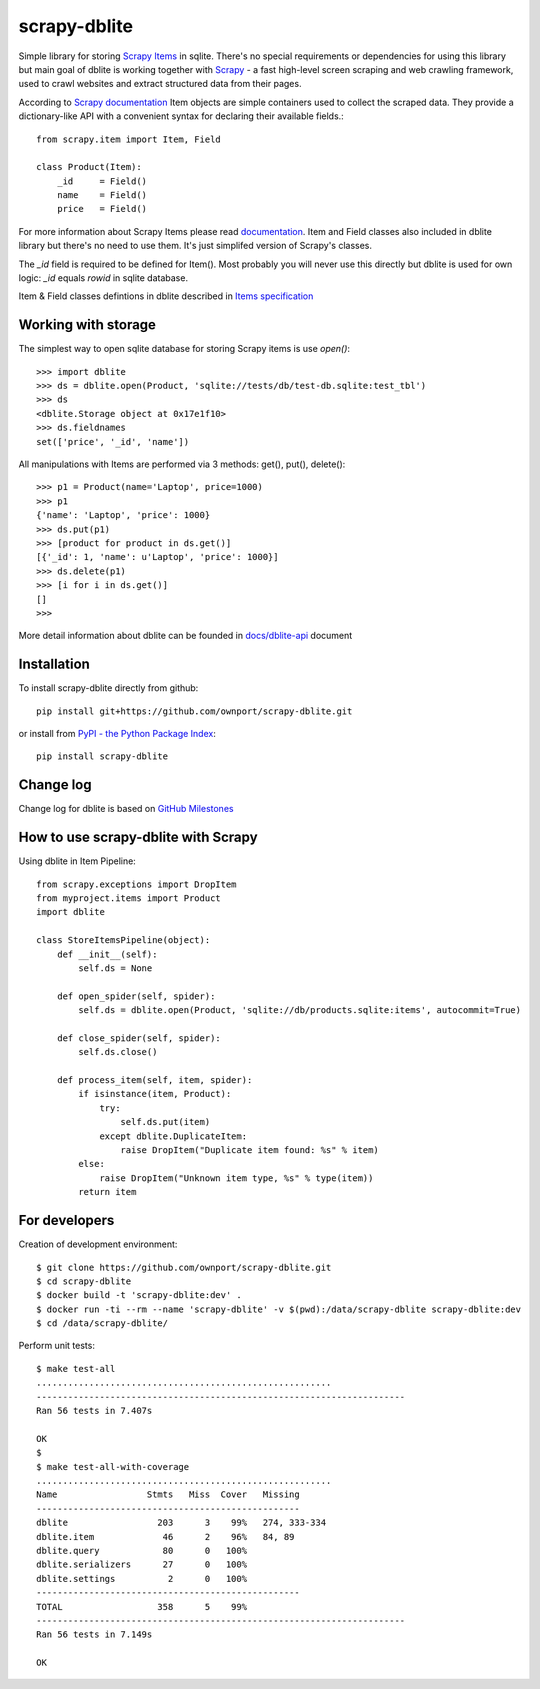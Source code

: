scrapy-dblite
=============

Simple library for storing `Scrapy Items <http://doc.scrapy.org/en/latest/topics/items.html>`_ in sqlite. There's no special requirements or dependencies for using this library but main goal of dblite is working together with `Scrapy <http://scrapy.org/>`_ - a fast high-level screen scraping and web crawling framework, used to crawl websites and extract structured data from their pages.

According to `Scrapy documentation <http://doc.scrapy.org/en/latest/>`_ Item objects are simple containers used to collect the scraped data. They provide a dictionary-like API with a convenient syntax for declaring their available fields.::

    from scrapy.item import Item, Field

    class Product(Item):
        _id     = Field()
        name    = Field()
        price   = Field()

For more information about Scrapy Items please read `documentation <http://doc.scrapy.org/en/latest/topics/items.html>`_. Item and Field classes also included in dblite library but there's no need to use them. It's just simplifed version of Scrapy's classes. 

The *_id* field is required to be defined for Item(). Most probably you will never use this directly but dblite is used for own logic: *_id* equals *rowid* in sqlite database.

Item & Field classes defintions in dblite described in `Items specification <https://github.com/ownport/scrapy-dblite/blob/master/docs/items.md>`_ 

Working with storage
--------------------
The simplest way to open sqlite database for storing Scrapy items is use *open()*::

    >>> import dblite
    >>> ds = dblite.open(Product, 'sqlite://tests/db/test-db.sqlite:test_tbl')
    >>> ds
    <dblite.Storage object at 0x17e1f10>
    >>> ds.fieldnames
    set(['price', '_id', 'name'])

All manipulations with Items are performed via 3 methods: get(), put(), delete()::

    >>> p1 = Product(name='Laptop', price=1000)
    >>> p1
    {'name': 'Laptop', 'price': 1000}
    >>> ds.put(p1)
    >>> [product for product in ds.get()]
    [{'_id': 1, 'name': u'Laptop', 'price': 1000}]
    >>> ds.delete(p1)
    >>> [i for i in ds.get()]
    []
    >>>

More detail information about dblite can be founded in `docs/dblite-api <https://github.com/ownport/scrapy-dblite/blob/master/docs/dblite-api.md>`_ document

Installation
------------

To install scrapy-dblite directly from github::
    
    pip install git+https://github.com/ownport/scrapy-dblite.git

or install from `PyPI - the Python Package Index <https://pypi.python.org/pypi>`_::

    pip install scrapy-dblite

Change log
----------
Change log for dblite is based on `GitHub Milestones <https://github.com/ownport/scrapy-dblite/issues/milestones>`_

How to use scrapy-dblite with Scrapy
------------------------------------
Using dblite in Item Pipeline::
    
    from scrapy.exceptions import DropItem
    from myproject.items import Product
    import dblite

    class StoreItemsPipeline(object):
        def __init__(self):
            self.ds = None
        
        def open_spider(self, spider):
            self.ds = dblite.open(Product, 'sqlite://db/products.sqlite:items', autocommit=True)

        def close_spider(self, spider):
            self.ds.close()

        def process_item(self, item, spider):           
            if isinstance(item, Product):
                try:
                    self.ds.put(item)
                except dblite.DuplicateItem:
                    raise DropItem("Duplicate item found: %s" % item)
            else:
                raise DropItem("Unknown item type, %s" % type(item))
            return item

For developers
--------------

Creation of development environment::

    $ git clone https://github.com/ownport/scrapy-dblite.git
    $ cd scrapy-dblite
    $ docker build -t 'scrapy-dblite:dev' .
    $ docker run -ti --rm --name 'scrapy-dblite' -v $(pwd):/data/scrapy-dblite scrapy-dblite:dev
    $ cd /data/scrapy-dblite/

Perform unit tests::

    $ make test-all              
    ........................................................
    ----------------------------------------------------------------------
    Ran 56 tests in 7.407s

    OK
    $
    $ make test-all-with-coverage
    ........................................................
    Name                 Stmts   Miss  Cover   Missing
    --------------------------------------------------
    dblite                 203      3    99%   274, 333-334
    dblite.item             46      2    96%   84, 89
    dblite.query            80      0   100%   
    dblite.serializers      27      0   100%   
    dblite.settings          2      0   100%   
    --------------------------------------------------
    TOTAL                  358      5    99%   
    ----------------------------------------------------------------------
    Ran 56 tests in 7.149s

    OK
